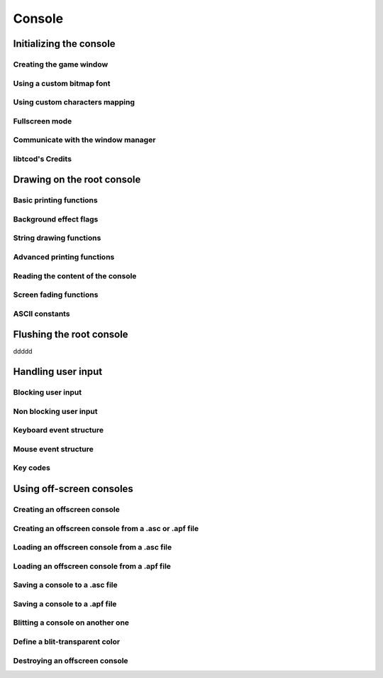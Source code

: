 *******
Console
*******

Initializing the console
========================

Creating the game window
^^^^^^^^^^^^^^^^^^^^^^^^

Using a custom bitmap font
^^^^^^^^^^^^^^^^^^^^^^^^^^

Using custom characters mapping
^^^^^^^^^^^^^^^^^^^^^^^^^^^^^^^

Fullscreen mode
^^^^^^^^^^^^^^^

Communicate with the window manager
^^^^^^^^^^^^^^^^^^^^^^^^^^^^^^^^^^^

libtcod's Credits
^^^^^^^^^^^^^^^^^


Drawing on the root console
===========================

Basic printing functions
^^^^^^^^^^^^^^^^^^^^^^^^

Background effect flags
^^^^^^^^^^^^^^^^^^^^^^^

String drawing functions
^^^^^^^^^^^^^^^^^^^^^^^^

Advanced printing functions
^^^^^^^^^^^^^^^^^^^^^^^^^^^

Reading the content of the console
^^^^^^^^^^^^^^^^^^^^^^^^^^^^^^^^^^

Screen fading functions
^^^^^^^^^^^^^^^^^^^^^^^

ASCII constants
^^^^^^^^^^^^^^^

Flushing the root console
=========================

ddddd

Handling user input
===================

Blocking user input
^^^^^^^^^^^^^^^^^^^

Non blocking user input
^^^^^^^^^^^^^^^^^^^^^^^

Keyboard event structure
^^^^^^^^^^^^^^^^^^^^^^^^

Mouse event structure
^^^^^^^^^^^^^^^^^^^^^

Key codes
^^^^^^^^^

Using off-screen consoles
=========================

Creating an offscreen console
^^^^^^^^^^^^^^^^^^^^^^^^^^^^^

Creating an offscreen console from a .asc or .apf file
^^^^^^^^^^^^^^^^^^^^^^^^^^^^^^^^^^^^^^^^^^^^^^^^^^^^^^

Loading an offscreen console from a .asc file
^^^^^^^^^^^^^^^^^^^^^^^^^^^^^^^^^^^^^^^^^^^^^

Loading an offscreen console from a .apf file
^^^^^^^^^^^^^^^^^^^^^^^^^^^^^^^^^^^^^^^^^^^^^

Saving a console to a .asc file
^^^^^^^^^^^^^^^^^^^^^^^^^^^^^^^

Saving a console to a .apf file
^^^^^^^^^^^^^^^^^^^^^^^^^^^^^^^

Blitting a console on another one
^^^^^^^^^^^^^^^^^^^^^^^^^^^^^^^^^

Define a blit-transparent color
^^^^^^^^^^^^^^^^^^^^^^^^^^^^^^^

Destroying an offscreen console
^^^^^^^^^^^^^^^^^^^^^^^^^^^^^^^

